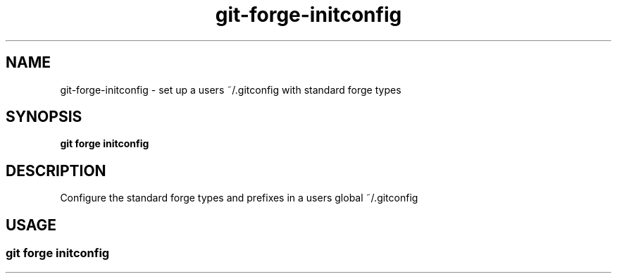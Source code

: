 .de Sh \" Subsection
.br
.if t .Sp
.ne 5
.PP
\fB\\$1\fR
.PP
..
.de Sp \" Vertical space (when we can't use .PP)
.if t .sp .5v
.if n .sp
..
.de Ip \" List item
.br
.ie \\n(.$>=3 .ne \\$3
.el .ne 3
.IP "\\$1" \\$2
..
.TH "git-forge-initconfig" 1 "Jan 2021" "Linux" "git-forge-initconfig"
.SH NAME
git-forge-initconfig \- set up a users ~/.gitconfig with standard forge types 
.SH "SYNOPSIS"

.nf
\fBgit forge initconfig\fR
.fi

.SH "DESCRIPTION"

.PP
Configure the standard forge types and prefixes in a users global ~/.gitconfig

.SH "USAGE"
.TP
.SS git forge initconfig 

